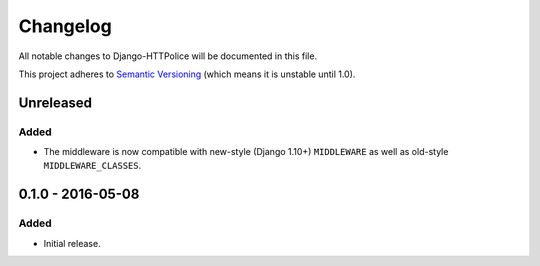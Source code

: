 Changelog
=========

All notable changes to Django-HTTPolice will be documented in this file.

This project adheres to `Semantic Versioning <http://semver.org/>`_
(which means it is unstable until 1.0).


Unreleased
~~~~~~~~~~
Added
-----
- The middleware is now compatible with new-style (Django 1.10+) ``MIDDLEWARE``
  as well as old-style ``MIDDLEWARE_CLASSES``.


0.1.0 - 2016-05-08
~~~~~~~~~~~~~~~~~~

Added
-----
- Initial release.
